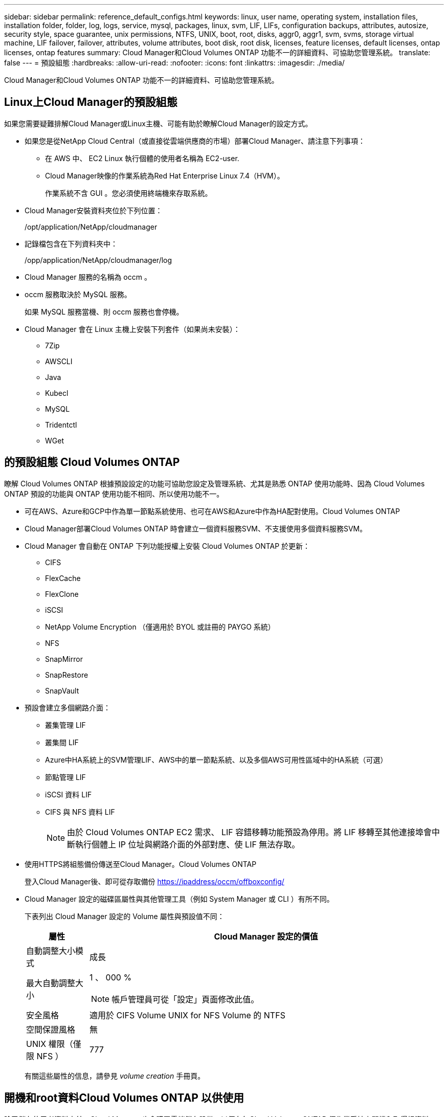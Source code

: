 ---
sidebar: sidebar 
permalink: reference_default_configs.html 
keywords: linux, user name, operating system, installation files, installation folder, folder, log, logs, service, mysql, packages, linux,  svm, LIF, LIFs, configuration backups, attributes, autosize, security style, space guarantee, unix permissions, NTFS, UNIX, boot, root, disks, aggr0, aggr1, svm, svms, storage virtual machine, LIF failover, failover, attributes, volume attributes, boot disk, root disk, licenses, feature licenses, default licenses, ontap licenses, ontap features 
summary: Cloud Manager和Cloud Volumes ONTAP 功能不一的詳細資料、可協助您管理系統。 
translate: false 
---
= 預設組態
:hardbreaks:
:allow-uri-read: 
:nofooter: 
:icons: font
:linkattrs: 
:imagesdir: ./media/


[role="lead"]
Cloud Manager和Cloud Volumes ONTAP 功能不一的詳細資料、可協助您管理系統。



== Linux上Cloud Manager的預設組態

如果您需要疑難排解Cloud Manager或Linux主機、可能有助於瞭解Cloud Manager的設定方式。

* 如果您是從NetApp Cloud Central（或直接從雲端供應商的市場）部署Cloud Manager、請注意下列事項：
+
** 在 AWS 中、 EC2 Linux 執行個體的使用者名稱為 EC2-user.
** Cloud Manager映像的作業系統為Red Hat Enterprise Linux 7.4（HVM）。
+
作業系統不含 GUI 。您必須使用終端機來存取系統。



* Cloud Manager安裝資料夾位於下列位置：
+
/opt/application/NetApp/cloudmanager

* 記錄檔包含在下列資料夾中：
+
/opp/application/NetApp/cloudmanager/log

* Cloud Manager 服務的名稱為 occm 。
* occm 服務取決於 MySQL 服務。
+
如果 MySQL 服務當機、則 occm 服務也會停機。

* Cloud Manager 會在 Linux 主機上安裝下列套件（如果尚未安裝）：
+
** 7Zip
** AWSCLI
** Java
** Kubecl
** MySQL
** Tridentctl
** WGet






== 的預設組態 Cloud Volumes ONTAP

瞭解 Cloud Volumes ONTAP 根據預設設定的功能可協助您設定及管理系統、尤其是熟悉 ONTAP 使用功能時、因為 Cloud Volumes ONTAP 預設的功能與 ONTAP 使用功能不相同、所以使用功能不一。

* 可在AWS、Azure和GCP中作為單一節點系統使用、也可在AWS和Azure中作為HA配對使用。Cloud Volumes ONTAP
* Cloud Manager部署Cloud Volumes ONTAP 時會建立一個資料服務SVM、不支援使用多個資料服務SVM。
* Cloud Manager 會自動在 ONTAP 下列功能授權上安裝 Cloud Volumes ONTAP 於更新：
+
** CIFS
** FlexCache
** FlexClone
** iSCSI
** NetApp Volume Encryption （僅適用於 BYOL 或註冊的 PAYGO 系統）
** NFS
** SnapMirror
** SnapRestore
** SnapVault


* 預設會建立多個網路介面：
+
** 叢集管理 LIF
** 叢集間 LIF
** Azure中HA系統上的SVM管理LIF、AWS中的單一節點系統、以及多個AWS可用性區域中的HA系統（可選）
** 節點管理 LIF
** iSCSI 資料 LIF
** CIFS 與 NFS 資料 LIF
+

NOTE: 由於 Cloud Volumes ONTAP EC2 需求、 LIF 容錯移轉功能預設為停用。將 LIF 移轉至其他連接埠會中斷執行個體上 IP 位址與網路介面的外部對應、使 LIF 無法存取。



* 使用HTTPS將組態備份傳送至Cloud Manager。Cloud Volumes ONTAP
+
登入Cloud Manager後、即可從存取備份 https://ipaddress/occm/offboxconfig/[]

* Cloud Manager 設定的磁碟區屬性與其他管理工具（例如 System Manager 或 CLI ）有所不同。
+
下表列出 Cloud Manager 設定的 Volume 屬性與預設值不同：

+
[cols="15,85"]
|===
| 屬性 | Cloud Manager 設定的價值 


| 自動調整大小模式 | 成長 


| 最大自動調整大小  a| 
1 、 000 %


NOTE: 帳戶管理員可從「設定」頁面修改此值。



| 安全風格 | 適用於 CIFS Volume UNIX for NFS Volume 的 NTFS 


| 空間保證風格 | 無 


| UNIX 權限（僅限 NFS ） | 777 
|===
+
有關這些屬性的信息，請參見 _volume creation_ 手冊頁。





== 開機和root資料Cloud Volumes ONTAP 以供使用

除了儲存使用者資料之外、Cloud Manager也會購買雲端儲存設備、以便在每Cloud Volumes ONTAP 個作業系統上開機和取得根資料。



=== AWS

* 兩個通用SSD磁碟：
+
** 一個140 GB磁碟用於根資料（每個節點一個）
** 9.6及更新版本：一個86 GB磁碟用於開機資料（每個節點一個）
** 9.5及更早版本：一個45 GB磁碟用於開機資料（每個節點一個）


* 每個開機磁碟和根磁碟各一份 EBS 快照
* 對於 HA 配對、一個 EBS 磁碟區用於「內化器」執行個體、約 8 GB




=== Azure （單一節點）

* 兩個優質SSD磁碟：
+
** 一個90 GB磁碟用於開機資料
** 一個 140 GB 磁碟用於根資料


* 每個開機磁碟和根磁碟各一份 Azure 快照




=== Azure （ HA 配對）

* 兩個90 GB Premium SSD磁碟用於開機磁碟區（每個節點一個）
* 兩個 140 GB Premium Storage 頁面、用於根磁碟區（每個節點一個）
* 兩個128 GB標準HDD磁碟、可節省核心（每個節點一個）
* 每個開機磁碟和根磁碟各一份 Azure 快照




=== GCP

* 一個 10 GB 標準持續磁碟用於開機資料
* 一個 64 GB 標準持續磁碟用於根資料
* 一個 500 GB 標準持續磁碟用於 NVRAM
* 一個216 GB標準持續磁碟、用於儲存核心
* 每個 GCP 快照一個用於開機磁碟和根磁碟




=== 磁碟所在位置

Cloud Manager 的儲存設備如下所示：

* 開機資料位於附加至執行個體或虛擬機器的磁碟上。
+
此磁碟包含開機映像、 Cloud Volumes ONTAP 不適用於 Image.

* 根資料包含系統組態和記錄檔、位於 aggr0 中。
* 儲存虛擬機器（ SVM ）根磁碟區位於 aggr1 中。
* 資料磁碟區也位於 aggr1 中。




=== 加密

Azure 和 Google Cloud Platform 會一律加密開機和根磁碟、因為這些雲端供應商預設會啟用加密功能。

當您使用金鑰管理服務（ KMS ）在 AWS 中啟用資料加密時、 Cloud Volumes ONTAP 也會加密適用於此功能的開機磁碟和根磁碟。這包括 HA 配對中中介執行個體的開機磁碟。磁碟會使用您在建立工作環境時所選取的 CMK 進行加密。
